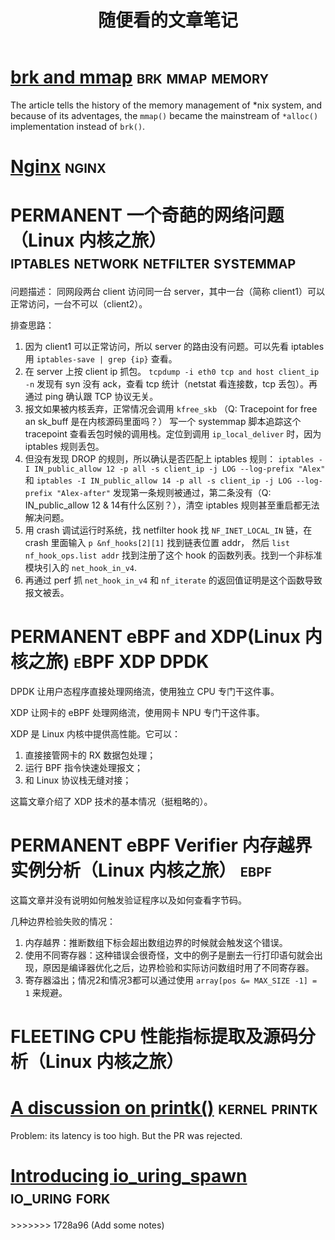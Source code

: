 #+TITLE: 随便看的文章笔记
#+OPTIONS: ^:nil
#+HTML_HEAD: <link rel="stylesheet" href="https://latex.now.sh/style.css">
* [[https://utcc.utoronto.ca/~cks/space/blog/unix/SbrkVersusMmap][brk and mmap]] :brk:mmap:memory:
  The article tells the history of the memory management of *nix system, and because of its adventages, the ~mmap()~  became
  the mainstream of ~*alloc()~ implementation instead of ~brk()~.
* [[https://aosabook.org/en/nginx.html][Nginx]]                                                               :nginx:
* PERMANENT 一个奇葩的网络问题（Linux 内核之旅） :iptables:network:netfilter:systemmap:
问题描述： 同网段两台 client 访问同一台 server，其中一台（简称 client1）可以正常访问，一台不可以（client2）。

排查思路：
1. 因为 client1 可以正常访问，所以 server 的路由没有问题。可以先看 iptables 用 ~iptables-save | grep {ip}~ 查看。
2. 在 server 上按 client ip 抓包。 ~tcpdump -i eth0 tcp and host client_ip -n~
   发现有 syn 没有 ack，查看 tcp 统计（netstat 看连接数，tcp 丢包）。再通过 ping 确认跟 TCP 协议无关。
3. 报文如果被内核丢弃，正常情况会调用 ~kfree_skb~ （Q: Tracepoint for free an sk_buff 是在内核源码里面吗？）
   写一个 systemmap 脚本追踪这个 tracepoint 查看丢包时候的调用栈。定位到调用 ~ip_local_deliver~ 时，因为
   iptables 规则丢包。
4. 但没有发现 DROP 的规则，所以确认是否匹配上 iptables 规则：
   ~iptables -I IN_public_allow 12 -p all -s client_ip -j LOG --log-prefix "Alex"~ 和
   ~iptables -I IN_public_allow 14 -p all -s client_ip -j LOG --log-prefix "Alex-after"~
   发现第一条规则被通过，第二条没有（Q: IN_public_allow 12 & 14有什么区别？），清空 iptables 规则甚至重启都无法解决问题。
5. 用 crash 调试运行时系统，找 netfilter hook 找 ~NF_INET_LOCAL_IN~ 链，在 crash 里面输入 ~p &nf_hooks[2][1]~ 找到链表位置 addr，
   然后 ~list nf_hook_ops.list addr~ 找到注册了这个 hook 的函数列表。找到一个非标准模块引入的 ~net_hook_in_v4~.
6. 再通过 perf 抓 ~net_hook_in_v4~ 和 ~nf_iterate~ 的返回值证明是这个函数导致报文被丢。
* PERMANENT eBPF and XDP(Linux 内核之旅)                      :eBPF:XDP:DPDK:
DPDK 让用户态程序直接处理网络流，使用独立 CPU 专门干这件事。

XDP 让网卡的 eBPF 处理网络流，使用网卡 NPU 专门干这件事。

XDP 是 Linux 内核中提供高性能\可变成的网络数据包处理框架。它可以：

1. 直接接管网卡的 RX 数据包处理；
2. 运行 BPF 指令快速处理报文；
3. 和 Linux 协议栈无缝对接；

这篇文章介绍了 XDP 技术的基本情况（挺粗略的）。
* PERMANENT eBPF Verifier 内存越界实例分析（Linux 内核之旅）           :ebpf:
这篇文章并没有说明如何触发验证程序以及如何查看字节码。

几种边界检验失败的情况：
1. 内存越界：推断数组下标会超出数组边界的时候就会触发这个错误。
2. 使用不同寄存器：这种错误会很奇怪，文中的例子是删去一行打印语句就会出现，原因是编译器优化之后，边界检验和实际访问数组时用了不同寄存器。
3. 寄存器溢出；情况2和情况3都可以通过使用 ~array[pos &= MAX_SIZE -1] = 1~ 来规避。
* FLEETING CPU 性能指标提取及源码分析（Linux 内核之旅） 
* [[https://lwn.net/Articles/909980/][A discussion on printk()]]                                    :kernel:printk:
Problem: its latency is too high. But the PR was rejected.
* [[https://lwn.net/Articles/908268/][Introducing io_uring_spawn]]                                  :io_uring:fork:

  
>>>>>>> 1728a96 (Add some notes)
